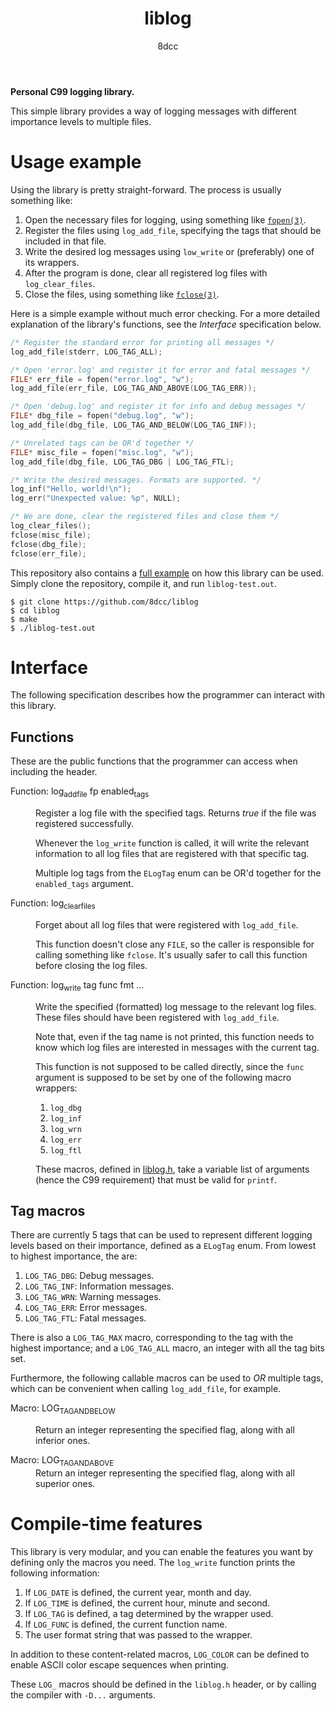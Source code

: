 #+title: liblog
#+author: 8dcc
#+startup: showeverything

*Personal C99 logging library.*

This simple library provides a way of logging messages with different importance
levels to multiple files.

* Usage example

Using the library is pretty straight-forward. The process is usually something
like:

1. Open the necessary files for logging, using something like [[https://man.cx/fopen(3)][=fopen(3)=]].
2. Register the files using =log_add_file=, specifying the tags that should be
   included in that file.
3. Write the desired log messages using =low_write= or (preferably) one of its
   wrappers.
4. After the program is done, clear all registered log files with
   =log_clear_files=.
5. Close the files, using something like [[https://man.cx/fclose(3)][=fclose(3)=]].

Here is a simple example without much error checking. For a more detailed
explanation of the library's functions, see the [[*Interface][Interface]] specification below.

#+begin_src C
/* Register the standard error for printing all messages */
log_add_file(stderr, LOG_TAG_ALL);

/* Open 'error.log' and register it for error and fatal messages */
FILE* err_file = fopen("error.log", "w");
log_add_file(err_file, LOG_TAG_AND_ABOVE(LOG_TAG_ERR));

/* Open 'debug.log' and register it for info and debug messages */
FILE* dbg_file = fopen("debug.log", "w");
log_add_file(dbg_file, LOG_TAG_AND_BELOW(LOG_TAG_INF));

/* Unrelated tags can be OR'd together */
FILE* misc_file = fopen("misc.log", "w");
log_add_file(dbg_file, LOG_TAG_DBG | LOG_TAG_FTL);

/* Write the desired messages. Formats are supported. */
log_inf("Hello, world!\n");
log_err("Unexpected value: %p", NULL);

/* We are done, clear the registered files and close them */
log_clear_files();
fclose(misc_file);
fclose(dbg_file);
fclose(err_file);
#+end_src

This repository also contains a [[file:src/main.c][full example]] on how this library can be used. Simply
clone the repository, compile it, and run =liblog-test.out=.

#+begin_src console
$ git clone https://github.com/8dcc/liblog
$ cd liblog
$ make
$ ./liblog-test.out
#+end_src

* Interface

The following specification describes how the programmer can interact with this
library.

** Functions

These are the public functions that the programmer can access when including the
header.

- Function: log_add_file fp enabled_tags ::

  Register a log file with the specified tags. Returns /true/ if the file was
  registered successfully.

  Whenever the =log_write= function is called, it will write the relevant
  information to all log files that are registered with that specific tag.

  Multiple log tags from the =ELogTag= enum can be OR'd together for the
  =enabled_tags= argument.

- Function: log_clear_files ::

  Forget about all log files that were registered with =log_add_file=.

  This function doesn't close any =FILE=, so the caller is responsible for calling
  something like =fclose=. It's usually safer to call this function before closing
  the log files.

- Function: log_write tag func fmt ... ::

  Write the specified (formatted) log message to the relevant log files. These
  files should have been registered with =log_add_file=.

  Note that, even if the tag name is not printed, this function needs to know
  which log files are interested in messages with the current tag.

  This function is not supposed to be called directly, since the =func= argument
  is supposed to be set by one of the following macro wrappers:

  1. =log_dbg=
  2. =log_inf=
  3. =log_wrn=
  4. =log_err=
  5. =log_ftl=

  These macros, defined in [[file:src/liblog.h][liblog.h]], take a variable list of arguments (hence
  the C99 requirement) that must be valid for =printf=.

** Tag macros

There are currently 5 tags that can be used to represent different logging
levels based on their importance, defined as a =ELogTag= enum. From lowest to
highest importance, the are:

1. =LOG_TAG_DBG=: Debug messages.
2. =LOG_TAG_INF=: Information messages.
3. =LOG_TAG_WRN=: Warning messages.
4. =LOG_TAG_ERR=: Error messages.
5. =LOG_TAG_FTL=: Fatal messages.

There is also a =LOG_TAG_MAX= macro, corresponding to the tag with the highest
importance; and a =LOG_TAG_ALL= macro, an integer with all the tag bits set.

Furthermore, the following callable macros can be used to /OR/ multiple tags,
which can be convenient when calling =log_add_file=, for example.

- Macro: LOG_TAG_AND_BELOW ::

  Return an integer representing the specified flag, along with all inferior
  ones.

- Macro: LOG_TAG_AND_ABOVE ::

  Return an integer representing the specified flag, along with all superior
  ones.

* Compile-time features

This library is very modular, and you can enable the features you want by
defining only the macros you need. The =log_write= function prints the following
information:

1. If =LOG_DATE= is defined, the current year, month and day.
2. If =LOG_TIME= is defined, the current hour, minute and second.
3. If =LOG_TAG= is defined, a tag determined by the wrapper used.
4. If =LOG_FUNC= is defined, the current function name.
5. The user format string that was passed to the wrapper.

In addition to these content-related macros, =LOG_COLOR= can be defined to enable
ASCII color escape sequences when printing.

These =LOG_= macros should be defined in the =liblog.h= header, or by calling the
compiler with =-D...= arguments.
